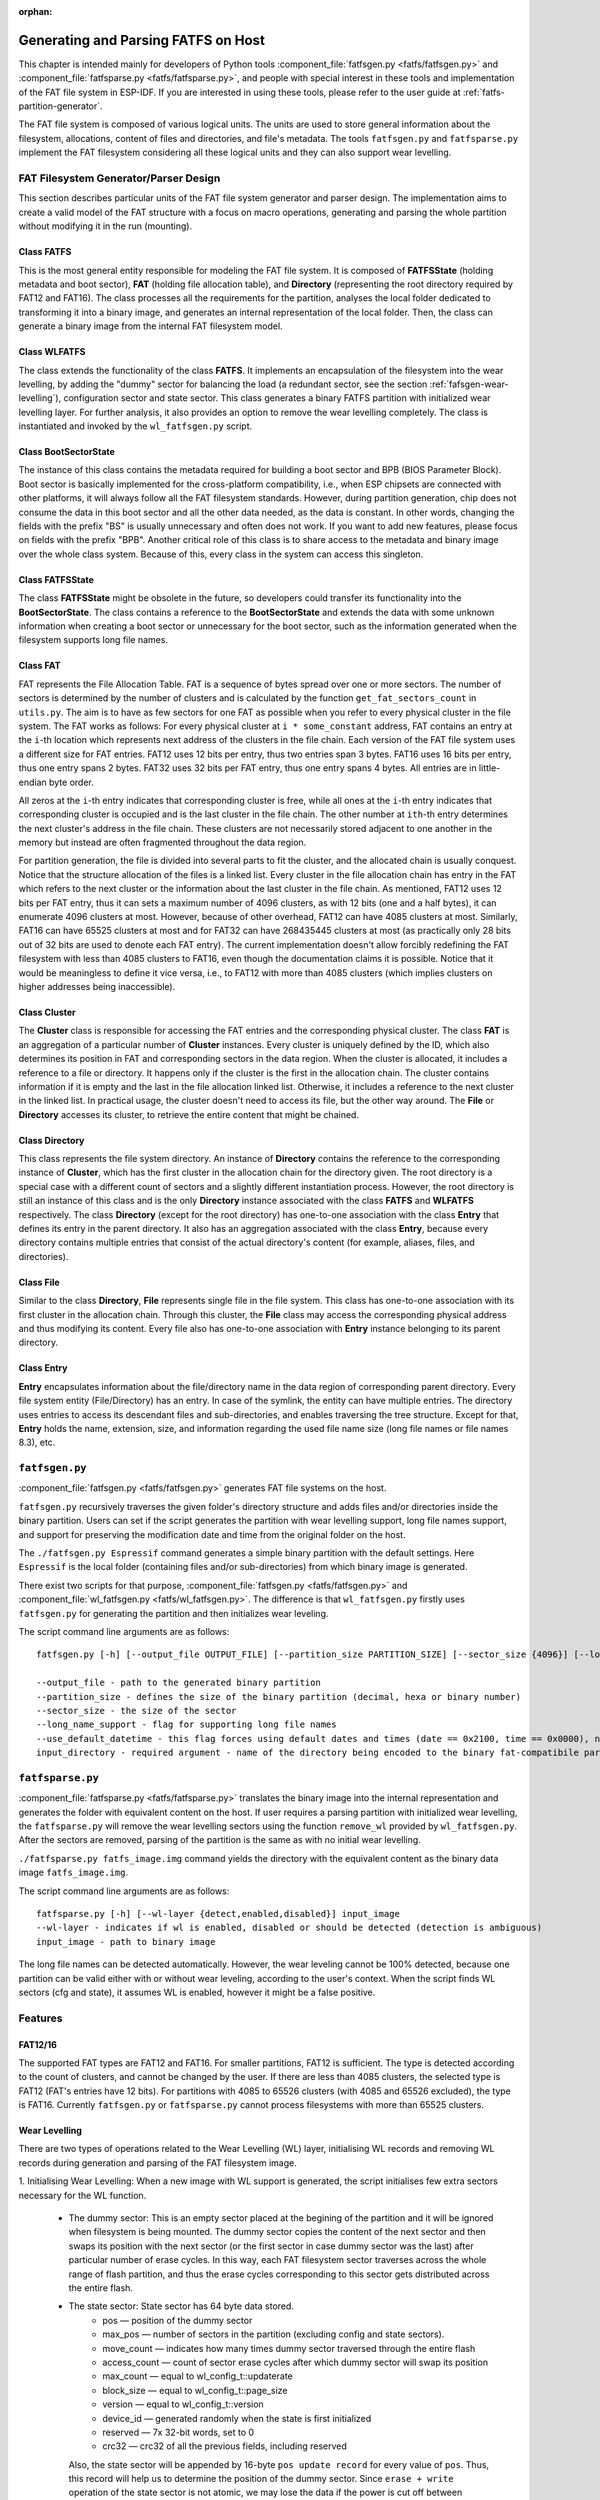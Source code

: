 .. linked from fatfs.rst

:orphan:

Generating and Parsing FATFS on Host
====================================

This chapter is intended mainly for developers of Python tools :component_file:`fatfsgen.py <fatfs/fatfsgen.py>` and :component_file:`fatfsparse.py <fatfs/fatfsparse.py>`, and people with special interest in these tools and implementation of the FAT file system in ESP-IDF. If you are interested in using these tools, please refer to the user guide at :ref:`fatfs-partition-generator`.

The FAT file system is composed of various logical units. The units are used to store general information about the filesystem, allocations, content of files and directories, and file's metadata. The tools ``fatfsgen.py`` and ``fatfsparse.py`` implement the FAT filesystem considering all these logical units and they can also support wear levelling.


FAT Filesystem Generator/Parser Design
--------------------------------------

This section describes particular units of the FAT file system generator and parser design. The implementation aims to create a valid model of the FAT structure with a focus on macro operations, generating and parsing the whole partition without modifying it in the run (mounting).

.. figure:: ../../../_static/classes_fatfsgen.svg
   :align: center
   :alt: Class diagram

Class FATFS
^^^^^^^^^^^

This is the most general entity responsible for modeling the FAT file system. It is composed of **FATFSState** (holding metadata and boot sector), **FAT** (holding file allocation table), and **Directory** (representing the root directory required by FAT12 and FAT16). The class processes all the requirements for the partition, analyses the local folder dedicated to transforming it into a binary image, and generates an internal representation of the local folder. Then, the class can generate a binary image from the internal FAT filesystem model.

Class WLFATFS
^^^^^^^^^^^^^

The class extends the functionality of the class **FATFS**. It implements an encapsulation of the filesystem into the wear levelling, by adding the "dummy" sector for balancing the load (a redundant sector, see the section :ref:`fafsgen-wear-levelling`), configuration sector and state sector. This class generates a binary FATFS partition with initialized wear levelling layer. For further analysis, it also provides an option to remove the wear levelling completely. The class is instantiated and invoked by the ``wl_fatfsgen.py`` script.

Class BootSectorState
^^^^^^^^^^^^^^^^^^^^^

The instance of this class contains the metadata required for building a boot sector and BPB (BIOS Parameter Block). Boot sector is basically implemented for the cross-platform compatibility, i.e., when ESP chipsets are connected with other platforms, it will always follow all the FAT filesystem standards. However, during partition generation, chip does not consume the data in this boot sector and all the other data needed, as the data is constant. In other words, changing the fields with the prefix "BS" is usually unnecessary and often does not work. If you want to add new features, please focus on fields with the prefix "BPB". Another critical role of this class is to share access to the metadata and binary image over the whole class system. Because of this, every class in the system can access this singleton.

Class FATFSState
^^^^^^^^^^^^^^^^

The class **FATFSState** might be obsolete in the future, so developers could transfer its functionality into the **BootSectorState**. The class contains a reference to the **BootSectorState** and extends the data with some unknown information when creating a boot sector or unnecessary for the boot sector, such as the information generated when the filesystem supports long file names.

Class FAT
^^^^^^^^^

FAT represents the File Allocation Table. FAT is a sequence of bytes spread over one or more sectors. The number of sectors is determined by the number of clusters and is calculated by the function ``get_fat_sectors_count`` in ``utils.py``. The aim is to have as few sectors for one FAT as possible when you refer to every physical cluster in the file system. The FAT works as follows: For every physical cluster at ``i * some_constant`` address, FAT contains an entry at the ``i``-th location which represents next address of the clusters in the file chain. Each version of the FAT file system uses a different size for FAT entries. FAT12 uses 12 bits per entry, thus two entries span 3 bytes. FAT16 uses 16 bits per entry, thus one entry spans 2 bytes. FAT32 uses 32 bits per FAT entry, thus one entry spans 4 bytes. All entries are in little-endian byte order.

All zeros at the ``i``-th entry indicates that corresponding cluster is free, while all ones at the ``i``-th entry indicates that corresponding cluster is occupied and is the last cluster in the file chain. The other number at ``ith``-th entry determines the next cluster's address in the file chain. These clusters are not necessarily stored adjacent to one another in the memory but instead are often fragmented throughout the data region.

For partition generation, the file is divided into several parts to fit the cluster, and the allocated chain is usually conquest. Notice that the structure allocation of the files is a linked list. Every cluster in the file allocation chain has entry in the FAT which refers to the next cluster or the information about the last cluster in the file chain. As mentioned, FAT12 uses 12 bits per FAT entry, thus it can sets a maximum number of 4096 clusters, as with 12 bits (one and a half bytes), it can enumerate 4096 clusters at most. However, because of other overhead, FAT12 can have 4085 clusters at most. Similarly, FAT16 can have 65525 clusters at most and for FAT32 can have 268435445 clusters at most (as practically only 28 bits out of 32 bits are used to denote each FAT entry). The current implementation doesn't allow forcibly redefining the FAT filesystem with less than 4085 clusters to FAT16, even though the documentation claims it is possible. Notice that it would be meaningless to define it vice versa, i.e., to FAT12 with more than 4085 clusters (which implies clusters on higher addresses being inaccessible).

Class Cluster
^^^^^^^^^^^^^
The **Cluster** class is responsible for accessing the FAT entries and the corresponding physical cluster. The class **FAT** is an aggregation of a particular number of **Cluster** instances.
Every cluster is uniquely defined by the ID, which also determines its position in FAT and corresponding sectors in the data region. When the cluster is allocated, it includes a reference to a file or directory. It happens only if the cluster is the first in the allocation chain. The cluster contains information if it is empty and the last in the file allocation linked list. Otherwise, it includes a reference to the next cluster in the linked list. In practical usage, the cluster doesn't need to access its file, but the other way around. The **File** or **Directory** accesses its cluster, to retrieve the entire content that might be chained.

.. figure:: ../../../_static/fat_table.svg
   :align: center
   :alt: Table diagram

Class Directory
^^^^^^^^^^^^^^^

This class represents the file system directory. An instance of **Directory** contains the reference to the corresponding instance of **Cluster**, which has the first cluster in the allocation chain for the directory given. The root directory is a special case with a different count of sectors and a slightly different instantiation process. However, the root directory is still an instance of this class and is the only **Directory** instance associated with the class **FATFS** and **WLFATFS** respectively. The class **Directory** (except for the root directory) has one-to-one association with the class **Entry** that defines its entry in the parent directory. It also has an aggregation associated with the class **Entry**, because every directory contains multiple entries that consist of the actual directory's content (for example, aliases, files, and directories).

Class File
^^^^^^^^^^

Similar to the class **Directory**, **File** represents single file in the file system. This class has one-to-one association with its first cluster in the allocation chain. Through this cluster, the **File** class may access the corresponding physical address and thus modifying its content. Every file also has one-to-one association with **Entry** instance belonging to its parent directory.

Class Entry
^^^^^^^^^^^

**Entry** encapsulates information about the file/directory name in the data region of corresponding parent directory. Every file system entity (File/Directory) has an entry. In case of the symlink, the entity can have multiple entries. The directory uses entries to access its descendant files and sub-directories, and enables traversing the tree structure. Except for that, **Entry** holds the name, extension, size, and information regarding the used file name size (long file names or file names 8.3), etc.

.. figure:: ../../../_static/tree_fatfs.svg
   :align: center
   :alt: Tree diagram 

``fatfsgen.py``
---------------

:component_file:`fatfsgen.py <fatfs/fatfsgen.py>` generates FAT file systems on the host.

``fatfsgen.py`` recursively traverses the given folder's directory structure and adds files and/or directories inside the binary partition. Users can set if the script generates the partition with wear levelling support, long file names support, and support for preserving the modification date and time from the original folder on the host.

The ``./fatfsgen.py Espressif`` command generates a simple binary partition with the default settings. Here ``Espressif`` is the local folder (containing files and/or sub-directories) from which binary image is generated.

There exist two scripts for that purpose, :component_file:`fatfsgen.py <fatfs/fatfsgen.py>` and :component_file:`wl_fatfsgen.py <fatfs/wl_fatfsgen.py>`. The difference is that ``wl_fatfsgen.py`` firstly uses ``fatfsgen.py`` for generating the partition and then initializes wear leveling.

The script command line arguments are as follows::

    fatfsgen.py [-h] [--output_file OUTPUT_FILE] [--partition_size PARTITION_SIZE] [--sector_size {4096}] [--long_name_support] [--use_default_datetime] input_directory

    --output_file - path to the generated binary partition
    --partition_size - defines the size of the binary partition (decimal, hexa or binary number)
    --sector_size - the size of the sector
    --long_name_support - flag for supporting long file names
    --use_default_datetime - this flag forces using default dates and times (date == 0x2100, time == 0x0000), not using argument preserves the original filesystem metadata
    input_directory - required argument - name of the directory being encoded to the binary fat-compatibile partition

``fatfsparse.py``
-----------------

:component_file:`fatfsparse.py <fatfs/fatfsparse.py>` translates the binary image into the internal representation and generates the folder with equivalent content on the host. If user requires a parsing partition with initialized wear levelling, the ``fatfsparse.py`` will remove the wear levelling sectors using the function ``remove_wl`` provided by ``wl_fatfsgen.py``. After the sectors are removed, parsing of the partition is the same as with no initial wear levelling.

``./fatfsparse.py fatfs_image.img`` command yields the directory with the equivalent content as the binary data image ``fatfs_image.img``.

The script command line arguments are as follows::

    fatfsparse.py [-h] [--wl-layer {detect,enabled,disabled}] input_image
    --wl-layer - indicates if wl is enabled, disabled or should be detected (detection is ambiguous)
    input_image - path to binary image

The long file names can be detected automatically. However, the wear leveling cannot be 100\% detected, because one partition can be valid either with or without wear leveling, according to the user's context. When the script finds WL sectors (cfg and state), it assumes WL is enabled, however it might be a false positive.


Features
--------

FAT12/16
^^^^^^^^

The supported FAT types are FAT12 and FAT16. For smaller partitions, FAT12 is sufficient. The type is detected according to the count of clusters, and cannot be changed by the user. If there are less than 4085 clusters, the selected type is FAT12 (FAT's entries have 12 bits). For partitions with 4085 to 65526 clusters (with 4085 and 65526 excluded), the type is FAT16. Currently ``fatfsgen.py`` or ``fatfsparse.py`` cannot process filesystems with more than 65525 clusters.

.. _fafsgen-wear-levelling:

Wear Levelling
^^^^^^^^^^^^^^
There are two types of operations related to the Wear Levelling (WL) layer, initialising WL records and removing WL records during generation and parsing of the FAT filesystem image.

1. Initialising Wear Levelling:
When a new image with WL support is generated, the script initialises few extra sectors necessary for the WL function.

    - The dummy sector: This is an empty sector placed at the begining of the partition and it will be ignored when filesystem is being mounted. The dummy sector copies the content of the next sector and then swaps its position with the next sector (or the first sector in case dummy sector was the last) after particular number of erase cycles. In this way, each FAT filesystem sector traverses across the whole range of flash partition, and thus the erase cycles corresponding to this sector gets distributed across the entire flash.

    - The state sector:  State sector has 64 byte data stored.
        - pos — position of the dummy sector
        - max_pos — number of sectors in the partition (excluding config and state sectors).
        - move_count — indicates how many times dummy sector traversed through the entire flash
        - access_count — count of sector erase cycles after which dummy sector will swap its position
        - max_count — equal to wl_config_t::updaterate
        - block_size — equal to wl_config_t::page_size
        - version — equal to wl_config_t::version
        - device_id — generated randomly when the state is first initialized
        - reserved — 7x 32-bit words, set to 0
        - crc32 — crc32 of all the previous fields, including reserved

      Also, the state sector will be appended by 16-byte ``pos update record`` for every value of ``pos``. Thus, this record will help us to determine the position of the dummy sector.
      Since ``erase + write`` operation of the state sector is not atomic, we may lose the data if the power is cut off between "erase" and "write". However, two copies of the state are maintained to recover the state after the power outage. On each update, both copies are updated. Thus, after power outage, we can revert the original valid state.

    - The config sector: This sector contains the information about the partition used by the WL layer.
        - start_addr — start address of partition (always zero)
        - full_mem_size — size of the partition, including data, dummy, state x 2, config sectors. Value is in bytes.
        - page_size — equal to sector size (generally 4096)
        - sector_size — always 4096 for the types of NOR flash supported by ESP-IDF
        - updaterate — ESP-IDF always sets this to 16. Could be made a Kconfig option at some point.
        - wr_size — always set to 16
        - version — current version is 2
        - temp_buff_size — always set to 32. (This shouldn't actually have been stored in flash)
        - crc — crc32 of all the previous values.

2. Removing Wear Levelling:
While removing WL records, we have to find the position of the dummy sector, and the original and valid orders of the partition (because traversing the dummy sector shuffles the partition). The script can remove other WL sectors from the partition. Steps to remove WL records are given below.

    - Find the ``pos``, position of the dummy sector, which will be determined by the number of ``pos update records`` in the state sector.
    - Create the new image by removing dummy sector and merging remaining sectors before and after dummy sector.
    - Then remove the WL state sectors and config sector which are placed at the end of the partition.
    - Reorder the new image to get its original order. ``move_count`` helps us to find the beginning of the partition. The partition will start at the position ``end_of_partition - move_count``. Thus the beginning of the partition after removing WL sectors will be ``partition[end_of_partition - (move_count*page_size)]``.

File Names Encoding
^^^^^^^^^^^^^^^^^^^
The protocol FAT supports two types of file names.

Short File Names (SFN)
^^^^^^^^^^^^^^^^^^^^^^

The SFN is mandatory for the implementation of file names. SFN refer to the 8.3 file name convention, with 8 characters for the file name and 3 characters for the extension. This pattern is case-insensitive, however, all file names are changed to uppercase in the inner representation of the generator. The entry describing the short file names is 32 bytes long and its structure is as follows::

    Offset:   00 01 02 03 04 05 06 07 08 09 0A 0B 0C 0D 0E 0F
    0x000000: 46 49 4C 45 4E 41 4D 45 45 58 54 20 18 00 00 00    FILENAMEEXT.....
    0x000010: 21 00 21 00 00 00 00 00 21 00 02 00 1E 00 00 00    !.!.....!.......

The entry denotes the file with 8.3 file name ("FILENAME.EXT") __(0x00/00-0A)__ of size 0x1E = 30 bytes __(0x10/0x0C)__, with default times of modification and creation (0x0021) __(0x10/00,02 and 08)__. The relevant cluster for the file is located at __0x02 (0x10/0A)__. Please notice that a character is encoded using one byte (e.g., __0x46 == 'F'__)

Long File Names (LFN)
^^^^^^^^^^^^^^^^^^^^^

The LFN supports 255 characters excluding the trailing ``NULL``. The LFN supports any character as short file names with an additional period (``.``) and the following special characters: ``+ , ; = [ ]``. LFN uses UNICODE, so the character is encoded using 2 bytes.

The structure of one name encoded using LFN is as follows::

    00003000: 42 65 00 2E 00 74 00 78 00 74 00 0F 00 43 FF FF    Be...t.x.t...C..
    00003010: FF FF FF FF FF FF FF FF FF FF 00 00 FF FF FF FF    ................
    00003020: 01 74 00 68 00 69 00 73 00 69 00 0F 00 43 73 00    .t.h.i.s.i...Cs.
    00003030: 6C 00 6F 00 6E 00 67 00 66 00 00 00 69 00 6C 00    l.o.n.g.f...i.l.
    00003040: 54 48 49 53 49 53 7E 31 54 58 54 20 00 00 D6 45    THISIS~1TXT...VE
    00003050: 26 55 26 55 00 00 D6 45 26 55 02 00 1C 00 00 00    &U&U..VE&U......

The above example encodes a file name ``thisislongfile.txt``. The record is composed of multiple entries. The first entry contains metadata and is equivalent to the SFN entry. This entry might be final if the file name conforms to the 8.3 file name convention. In such scenarios, the SFN pattern is used. Otherwise, the generator adds various entries with the LFN structure above the SFN entry. These entries hold information about the file name and its checksum for consistency. Every LFN record can hold 13 characters (26 bytes). The file name is firstly cut into some amount of 13-character substrings and these are added above the SFN entry.

We add LFN entries in reversed order, so the first entry in the directory is the last part of the file name and the last is SFN entry. In the above example, we can see that the first entry contains text ``e.txt``, while another one contains the beginning of the name ``thisislongfil``. The first byte in LFN entries denotes an order or the sequence number (numbered from 1). To determine the first entry of the LFN, the first byte is masked with 0x40 (``first_byte =| 0x40``). The specification says that the last entry value will be ORed with 0x40 and it is the mark for the last entry. For example, when the record is the second and also the last in the LFN entry, its first byte is ``0x42``.

The LFN entry is signed at field **DIR_Attr** with value ``ATTR_READ_ONLY | ATTR_HIDDEN | ATTR_SYSTEM | ATTR_VOLUME_ID`` (see the file long_filename_utils.py). The SFN entry (possibly also within LFN) contains either ``ATTR_DIRECTORY`` or ``ATTR_ARCHIVE`` in this field for directory or file respectively.

The LFN entry is tagged at the field **DIR_NTRes** with the value ``0x00``. This is a sign of the SFN entry in the LFN record, if the entry is a whole SFN record, the value is ``0x18``. As you can see in the first example, the value at this field is ``0x18``, because the name **"FILENAME.EXT"** fits the SFN. However, the recent example showing **"thisislongfile.txt"** has value ``0x00`` at field **DIR_NTRes** in the last entry, since it is a LFN. The SFN needs to be unique. For that purpose, the ``fatfsgen.py`` uses the first 6 characters from the file name, concatenating with ``~`` and with ID denoting the order of the name with the same prefix. The ID is between 0 to 127, which is the maximal amount of files with the same prefix.

Calculation of the checksum is described and implemented in the ``utils.py`` by function ``lfn_checksum``. The ``fatfsparse.py`` assumes that the LFN entries might not be right next to each other, but it assumes the relative order is preserved. The approach is first to find the SFN belonging to some LFN record (using **DIR_NTRes** field). From then, the script starts to search by moving upwards to the beginning of the respective sector, until it finds the last entry in the LFN record (the one with the first half byte equal to 4). The entries are distinguished by their checksums. When finished, the file name can be composed.

Date and Time in FAT Filesystem
^^^^^^^^^^^^^^^^^^^^^^^^^^^^^^^

The FAT filesystem protocol used by ESP-IDF does not preserve the date/time on the chips' media, so all the images extracted from the device have the same default timestamp for all the FAT-specified date-time fields (creation and the last modification timestamp as well as creation, last modification and last access dates).

There are a couple of fields in the SFN entry describing time, such as **DIR_CrtTime** and **DIR_WrtTime**. Some fields are ignored by the FAT implementation used by ESP-IDF (see the file ``entry.py``). However, changes in the fields **DIR_WrtTime** and **DIR_WrtDate** are preserved in the chip. Both time and data entry are 16-bit, where the granularity of the time is 2 seconds.
